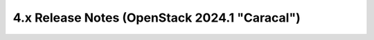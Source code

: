 ==============================================
4.x Release Notes (OpenStack 2024.1 "Caracal")
==============================================

.. release-notes::
   :branch: stable/2024.1
